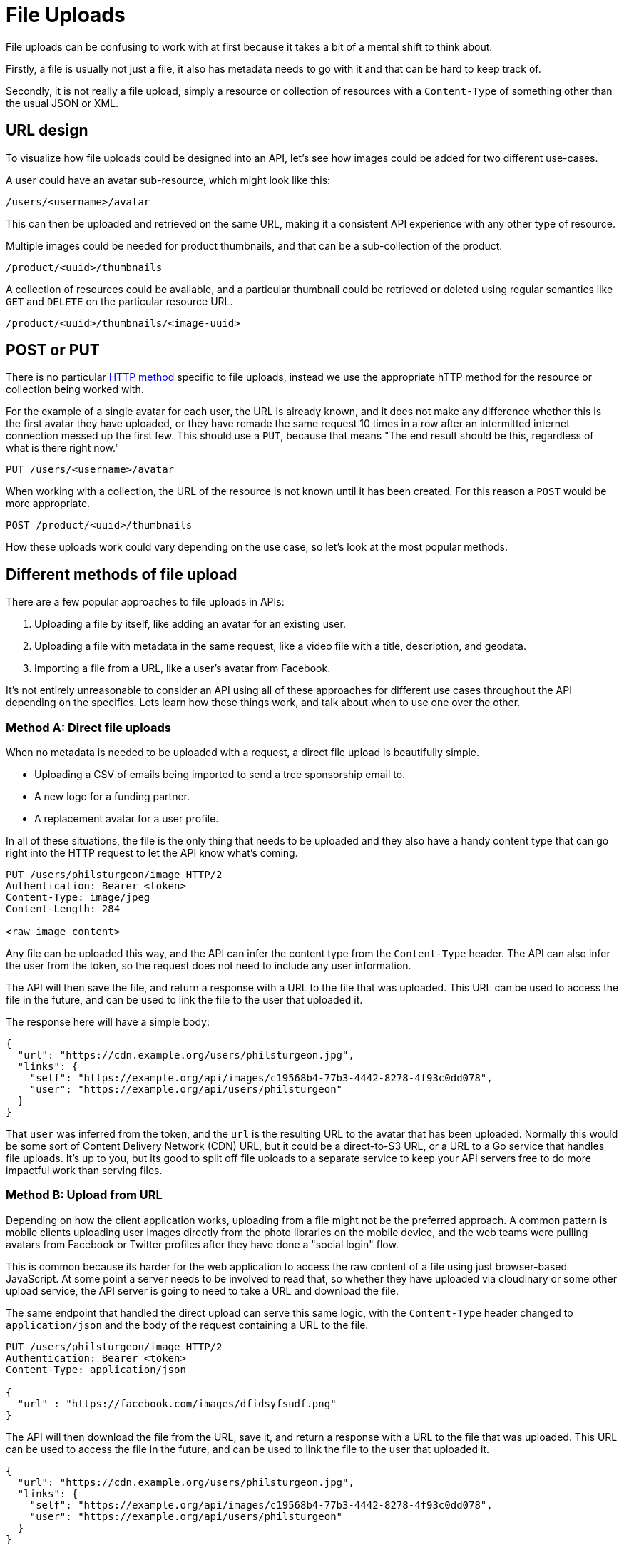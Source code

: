 = File Uploads
:description: Uploading more than JSON or XML is absolutely possible, but how.

File uploads can be confusing to work with at first because it takes a bit of a
mental shift to think about.

Firstly, a file is usually not just a file, it also has metadata needs to go
with it and that can be hard to keep track of.

Secondly, it is not really a file upload, simply a resource or collection of
resources with a `Content-Type` of something other than the usual JSON or XML.

== URL design

To visualize how file uploads could be designed into an API, let's see how
images could be added for two different use-cases.

A user could have an avatar sub-resource, which might look like this:

----
/users/<username>/avatar
----

This can then be uploaded and retrieved on the same URL, making it a consistent
API experience with any other type of resource.

Multiple images could be needed for product thumbnails, and that can be a
sub-collection of the product.

----
/product/<uuid>/thumbnails
----

A collection of resources could be available, and a particular thumbnail could
be retrieved or deleted using regular semantics like `GET` and `DELETE` on the
particular resource URL.

----
/product/<uuid>/thumbnails/<image-uuid>
----

== POST or PUT

There is no particular link:/api-design/http-methods[HTTP method] specific to file
uploads, instead we use the appropriate hTTP method for the resource or
collection being worked with.

For the example of a single avatar for each user, the URL is already known, and
it does not make any difference whether this is the first avatar they have
uploaded, or they have remade the same request 10 times in a row after an
intermitted internet connection messed up the first few. This should use a
`PUT`, because that means "The end result should be this, regardless of what is
there right now."

----
PUT /users/<username>/avatar
----

When working with a collection, the URL of the resource is not known until it
has been created. For this reason a `POST` would be more appropriate.

----
POST /product/<uuid>/thumbnails
----

How these uploads work could vary depending on the use case, so let's look at
the most popular methods.

== Different methods of file upload

There are a few popular approaches to file uploads in APIs:

. Uploading a file by itself, like adding an avatar for an existing user.
. Uploading a file with metadata in the same request, like a video file with a title, description, and geodata.
. Importing a file from a URL, like a user's avatar from Facebook.

It's not entirely unreasonable to consider an API using all of these approaches
for different use cases throughout the API depending on the specifics. Lets
learn how these things work, and talk about when to use one over the other.

=== Method A: Direct file uploads

When no metadata is needed to be uploaded with a request, a direct file upload
is beautifully simple.

* Uploading a CSV of emails being imported to send a tree sponsorship email to.
* A new logo for a funding partner.
* A replacement avatar for a user profile.

In all of these situations, the file is the only thing that needs to be uploaded
and they also have a handy content type that can go right into the HTTP request
to let the API know what's coming.

[,http]
----
PUT /users/philsturgeon/image HTTP/2
Authentication: Bearer <token>
Content-Type: image/jpeg
Content-Length: 284

<raw image content>
----

Any file can be uploaded this way, and the API can infer the content type from
the `Content-Type` header. The API can also infer the user from the token, so
the request does not need to include any user information.

The API will then save the file, and return a response with a URL to the file
that was uploaded. This URL can be used to access the file in the future, and
can be used to link the file to the user that uploaded it.

The response here will have a simple body:

[,json]
----
{
  "url": "https://cdn.example.org/users/philsturgeon.jpg",
  "links": {
    "self": "https://example.org/api/images/c19568b4-77b3-4442-8278-4f93c0dd078",
    "user": "https://example.org/api/users/philsturgeon"
  }
}
----

That `user` was inferred from the token, and the `url` is the resulting URL to
the avatar that has been uploaded. Normally this would be some sort of Content
Delivery Network (CDN) URL, but it could be a direct-to-S3 URL, or a URL to a Go
service that handles file uploads. It's up to you, but its good to split off
file uploads to a separate service to keep your API servers free to do more
impactful work than serving files.

=== Method B: Upload from URL

Depending on how the client application works, uploading from a file might not
be the preferred approach. A common pattern is mobile clients uploading user
images directly from the photo libraries on the mobile device, and the web teams
were pulling avatars from Facebook or Twitter profiles after they have done a
"social login" flow.

This is common because its harder for the web application to access the raw
content of a file using just browser-based JavaScript. At some point a server
needs to be involved to read that, so whether they have uploaded via cloudinary
or some other upload service, the API server is going to need to take a URL and
download the file.

The same endpoint that handled the direct upload can serve this same logic, with
the `Content-Type` header changed to `application/json` and the body of the
request containing a URL to the file.

[,http]
----
PUT /users/philsturgeon/image HTTP/2
Authentication: Bearer <token>
Content-Type: application/json

{
  "url" : "https://facebook.com/images/dfidsyfsudf.png"
}
----

The API will then download the file from the URL, save it, and return a response
with a URL to the file that was uploaded. This URL can be used to access the file
in the future, and can be used to link the file to the user that uploaded it.

[,json]
----
{
  "url": "https://cdn.example.org/users/philsturgeon.jpg",
  "links": {
    "self": "https://example.org/api/images/c19568b4-77b3-4442-8278-4f93c0dd078",
    "user": "https://example.org/api/users/philsturgeon"
  }
}
----

Supporting both might not be necessary, but if they are, just support both the
image types you need and the JSON alternative of that. HTTP makes that
incredibly easy to do thanks to being able to switch `Content-Type`.

=== Method 3: Separate metadata resource

The above examples are great for simple file uploads, but what if you need to
upload metadata with the file? This is where things get a bit more complex.

One approach would be multipart forms, but they're pretty complex to work with
and not ideal for large files. If sending a massive video file, you don't want
to have to send the title, description, and tags in the same request as the
video file. If the video file upload fails, you'll have to re-upload the video
file and all of the metadata again.

The way YouTube handles uploads via API are an interesting examples of splitting
out metadata and a video file. They use a two-step process which focuses on
metadata first, which allows for the metadata to be saved and the video can then
be retried and uploaded without losing the metadata.

The YouTube Data API (v3) approach to https://developers.google.com/youtube/v3/guides/using_resumable_upload_protocol[Resumable
Uploads]
works like this.

First, they make a POST request to the video upload endpoint with the metadata
in the body of the request:

[,http]
----
POST /upload/youtube/v3/videos?uploadType=resumable&part=snippet,status HTTP/1.1
Host: www.googleapis.com
Authorization: Bearer <token>
Content-Length: 278
Content-Type: application/json; charset=UTF-8

{
  "snippet": {
    "title": "My video title",
    "description": "This is a description of my video",
    "tags": ["cool", "video", "more keywords"],
    "categoryId": 22
  },
  "status": {
    "privacyStatus": "public",
    "embeddable": true,
    "license": "youtube"
  }
}
----

The response then contains a `Location` header with a URL to the video upload endpoint:

[,http]
----
HTTP/1.1 200 OK
Location: https://www.googleapis.com/upload/youtube/v3/videos?uploadType=resumable&upload_id=xa298sd_f&part=snippet,status,contentDetails
Content-Length: 0
----

Then to upload the video it's back to direct file uploads. The video file can be
uploaded to the URL provided in the `Location` header, with the content type set
to `video/*`:

[,http]
----
PUT https://www.googleapis.com/upload/youtube/v3/videos?uploadType=resumable&upload_id=xa298sd_f&part=snippet,status,contentDetails HTTP/1.1
Authorization: Bearer AUTH_TOKEN
Content-Length: <file length>
Content-Type: video/mp4

<BINARY_FILE_DATA>
----

What's cool about this approach, is that URL _could_ be part of your main API,
or it _could_ be a totally different service. It could be a direct-to-S3 URL,
Cloudinary, or some other service that handles file uploads.

Larger companies will be more prone to building a service to handle such files
coming in, whilst smaller teams might want to keep things simple and let their
API do the heavy lifting. The larger the file, the more likely you'll want to
split that off, as having your API handle these huge files - even if the uploads
are chunked - will keep the HTTP workers busy. Maintaining those connections
might slow down a Rails-based API for a long time, for example, so having
another service would help there.

== Best practices

=== Check Content-Type and Content-Length

It is worth noting that the `Content-Type` header is not always reliable, and
you should not trust it. If you're expecting an image, you should check the
first few bytes of the file to see if it is a valid image format. If you're
expecting a CSV, you should check the first few lines to see if it is a valid
CSV. *Never trust input.*

The only thing worth mentioning on that request is the addition of
`Content-Length`, which is basically the size of the image being uploaded. A
quick check of `headers['Content-Length'].to_i > 3.megabytes` will let us
quickly reply saying "This image is too large", which is better than waiting
forever to say that. Sure, malicious folks could lie here, so your backend code
will need to check the image size too. *Never trust input.*

Protecting against large files is important, as it can be a denial of service
attack. If you allow users to upload files, they could upload a 10GB file and
fill up your disk space. This is why it's important to check the size of the
file before writing it to disk.

To make sure it seems to be the right type, and to make sure it's not too large,
you can read the file in chunks. This can be done with a simple `File.open` and
`File.read` in Ruby, or similar in other languages. The file is read in chunks,
and then written to a file on disk. This is a good way to handle large files, as
you're not trying to load the whole file into memory at once.

[,ruby]
----
def update
  if headers['Content-Type'] != 'image/jpeg'
    render json: { error: 'Invalid content type' }, status: 400
    return
  end

  if headers['Content-Length'].to_i > 3.megabytes
    render json: { error: 'File is too large' }, status: 400
    return
  end

  file = File.open("tmp/#{SecureRandom.uuid}.jpg", 'wb') do |f|
    f.write(request.body.read)
  end

  # Do something with the file
end
----

=== Securing Considerations

Allowing file uploads can introduce all sorts of new attack vectors, so it's worth being very careful about the whole thing.

One of the main issues with file uploads is directory traversal attacks. If you allow users to upload files, they could upload a file with a name like `../../etc/passwd`, which could allow them to read sensitive files on your server.

Uploading from a URL could allow for https://owasp.org/API-Security/editions/2023/en/0xa7-server-side-request-forgery/[Server-Side Request Forgery (SSRF)] attacks, where an attacker could upload a file from a URL that points to a sensitive internal resource, like an AWS metadata URL, or something like `localhost:8080` which allows them to scan for ports on the server.

The https://cheatsheetseries.owasp.org/cheatsheets/File_Upload_Cheat_Sheet.html[OWASP File Upload Cheat Sheet] has a lot of good advice on how to secure file uploads, including:

* Limiting the types of files that can be uploaded.
* Limiting the size of files that can be uploaded.
* Storing files in a location that is not accessible via the web server.
* Renaming files to prevent directory traversal attacks.
* Checking the file type by reading the first few bytes of the file.
* Checking the file size before writing it to disk.
* Checking the file for viruses using a virus scanner.

== Summary

Think about what sort of file uploads are needed, how big the files are, where
they're going, and what sort of clients will be using the API.

The YouTube approach is a bit complex, but a combination of 1 and 2 usually take care of the
job, and help avoid complicated multipart uploads.

As always, build defensively, and never trust any user input at any point.
